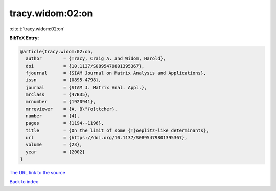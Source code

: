 tracy.widom:02:on
=================

:cite:t:`tracy.widom:02:on`

**BibTeX Entry:**

.. code-block:: bibtex

   @article{tracy.widom:02:on,
     author        = {Tracy, Craig A. and Widom, Harold},
     doi           = {10.1137/S0895479801395367},
     fjournal      = {SIAM Journal on Matrix Analysis and Applications},
     issn          = {0895-4798},
     journal       = {SIAM J. Matrix Anal. Appl.},
     mrclass       = {47B35},
     mrnumber      = {1920941},
     mrreviewer    = {A. B\"{o}ttcher},
     number        = {4},
     pages         = {1194--1196},
     title         = {On the limit of some {T}oeplitz-like determinants},
     url           = {https://doi.org/10.1137/S0895479801395367},
     volume        = {23},
     year          = {2002}
   }

`The URL link to the source <https://doi.org/10.1137/S0895479801395367>`__


`Back to index <../By-Cite-Keys.html>`__
